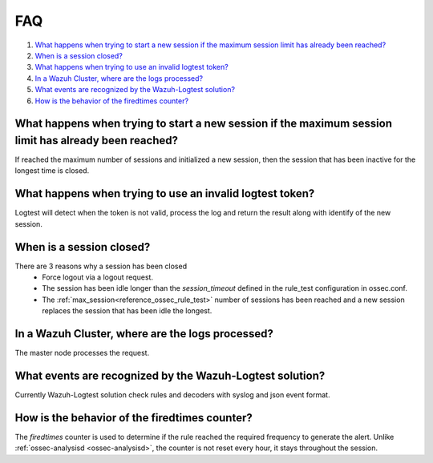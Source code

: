 .. Copyright (C) 2020 Wazuh, Inc.

.. _logtest_faq:

FAQ
===

#. `What happens when trying to start a new session if the maximum session limit has already been reached?`_
#. `When is a session closed?`_
#. `What happens when trying to use an invalid logtest token?`_
#. `In a Wazuh Cluster, where are the logs processed?`_
#. `What events are recognized by the Wazuh-Logtest solution?`_
#. `How is the behavior of the firedtimes counter?`_

What happens when trying to start a new session if the maximum session limit has already been reached?
------------------------------------------------------------------------------------------------------
If reached the maximum number of sessions and initialized a new session, then the session that has been inactive for the longest time is closed.

What happens when trying to use an invalid logtest token?
---------------------------------------------------------
Logtest will detect when the token is not valid, process the log and return the result along with identify of the new session.

When is a session closed?
-------------------------
There are 3 reasons why a session has been closed
    - Force logout via a logout request.
    - The session has been idle longer than the `session_timeout` defined in the rule_test configuration in ossec.conf.
    - The :ref:`max_session<reference_ossec_rule_test>` number of sessions has been reached and a new session replaces the session that has been idle the longest.

In a Wazuh Cluster, where are the logs processed?
-------------------------------------------------
The master node processes the request.

What events are recognized by the Wazuh-Logtest solution?
---------------------------------------------------------
Currently Wazuh-Logtest solution check rules and decoders with syslog and json event format.

How is the behavior of the firedtimes counter?
----------------------------------------------
The `firedtimes` counter is used to determine if the rule reached the required frequency to generate the alert.
Unlike :ref:`ossec-analysisd <ossec-analysisd>`, the counter is not reset every hour, it stays throughout the session.

